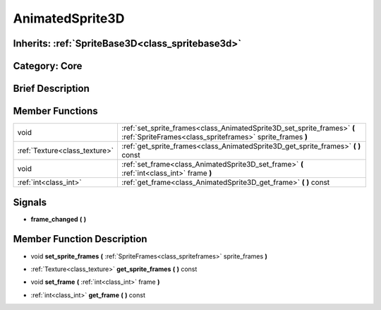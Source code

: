 .. _class_AnimatedSprite3D:

AnimatedSprite3D
================

Inherits: :ref:`SpriteBase3D<class_spritebase3d>`
-------------------------------------------------

Category: Core
--------------

Brief Description
-----------------



Member Functions
----------------

+--------------------------------+----------------------------------------------------------------------------------------------------------------------------------------+
| void                           | :ref:`set_sprite_frames<class_AnimatedSprite3D_set_sprite_frames>`  **(** :ref:`SpriteFrames<class_spriteframes>` sprite_frames  **)** |
+--------------------------------+----------------------------------------------------------------------------------------------------------------------------------------+
| :ref:`Texture<class_texture>`  | :ref:`get_sprite_frames<class_AnimatedSprite3D_get_sprite_frames>`  **(** **)** const                                                  |
+--------------------------------+----------------------------------------------------------------------------------------------------------------------------------------+
| void                           | :ref:`set_frame<class_AnimatedSprite3D_set_frame>`  **(** :ref:`int<class_int>` frame  **)**                                           |
+--------------------------------+----------------------------------------------------------------------------------------------------------------------------------------+
| :ref:`int<class_int>`          | :ref:`get_frame<class_AnimatedSprite3D_get_frame>`  **(** **)** const                                                                  |
+--------------------------------+----------------------------------------------------------------------------------------------------------------------------------------+

Signals
-------

-  **frame_changed**  **(** **)**

Member Function Description
---------------------------

.. _class_AnimatedSprite3D_set_sprite_frames:

- void  **set_sprite_frames**  **(** :ref:`SpriteFrames<class_spriteframes>` sprite_frames  **)**

.. _class_AnimatedSprite3D_get_sprite_frames:

- :ref:`Texture<class_texture>`  **get_sprite_frames**  **(** **)** const

.. _class_AnimatedSprite3D_set_frame:

- void  **set_frame**  **(** :ref:`int<class_int>` frame  **)**

.. _class_AnimatedSprite3D_get_frame:

- :ref:`int<class_int>`  **get_frame**  **(** **)** const


